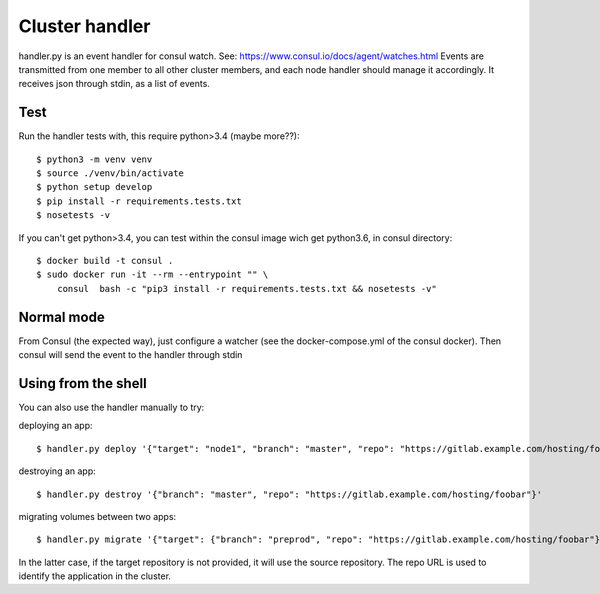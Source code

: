 Cluster handler
===============

handler.py is an event handler for consul watch.
See: https://www.consul.io/docs/agent/watches.html
Events are transmitted from one member to all other cluster members,
and each node handler should manage it accordingly.
It receives json through stdin, as a list of events.

Test
****

Run the handler tests with, this require python>3.4 (maybe more??)::

    $ python3 -m venv venv
    $ source ./venv/bin/activate
    $ python setup develop
    $ pip install -r requirements.tests.txt
    $ nosetests -v

If you can't get python>3.4, you can test within the consul image
wich get python3.6, in consul directory::

    $ docker build -t consul .
    $ sudo docker run -it --rm --entrypoint "" \
        consul  bash -c "pip3 install -r requirements.tests.txt && nosetests -v"


Normal mode
***********

From Consul (the expected way), just configure a watcher (see the docker-compose.yml of the consul docker).
Then consul will send the event to the handler through stdin

Using from the shell
********************

You can also use the handler manually to try:

deploying an app::

    $ handler.py deploy '{"target": "node1", "branch": "master", "repo": "https://gitlab.example.com/hosting/foobar", "update": true}'

destroying an app::

    $ handler.py destroy '{"branch": "master", "repo": "https://gitlab.example.com/hosting/foobar"}'

migrating volumes between two apps::

    $ handler.py migrate '{"target": {"branch": "preprod", "repo": "https://gitlab.example.com/hosting/foobar"}, "branch": "master", "repo": "https://gitlab.example.com/hosting/foobar", "update": false}'

In the latter case, if the target repository is not provided, it will use the source repository. The repo URL is used to identify the application in the cluster.
